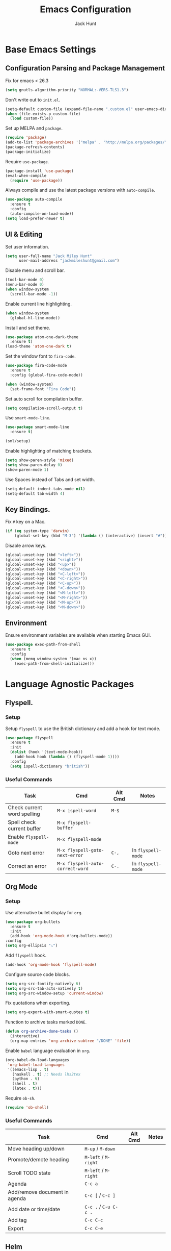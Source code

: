 #+TITLE: Emacs Configuration
#+AUTHOR: Jack Hunt
#+EMAIL: jackmileshunt@gmail.com
#+TOC: headlines 3

* Base Emacs Settings
** Configuration Parsing and Package Management
   Fix for emacs < 26.3
   #+BEGIN_SRC emacs-lisp
     (setq gnutls-algorithm-priority "NORMAL:-VERS-TLS1.3")
   #+END_SRC

   Don't write out to =init.el=.
   #+BEGIN_SRC emacs-lisp
     (setq-default custom-file (expand-file-name ".custom.el" user-emacs-directory))
     (when (file-exists-p custom-file)
       (load custom-file))
   #+END_SRC

   Set up MELPA and =package=.
   #+BEGIN_SRC emacs-lisp
     (require 'package)
     (add-to-list 'package-archives '("melpa" . "http://melpa.org/packages/"))
     (package-refresh-contents)
     (package-initialize)
   #+END_SRC

   Require =use-package=.
   #+BEGIN_SRC emacs-lisp
     (package-install 'use-package)
     (eval-when-compile
       (require 'use-package))
   #+END_SRC

   Always compile and use the latest package versions with =auto-compile=.
   #+BEGIN_SRC emacs-lisp
     (use-package auto-compile
       :ensure t
       :config
       (auto-compile-on-load-mode))
     (setq load-prefer-newer t)
   #+END_SRC

** UI & Editing
   Set user information.
   #+BEGIN_SRC emacs-lisp
     (setq user-full-name "Jack Miles Hunt"
           user-mail-address "jackmileshunt@gmail.com")
   #+END_SRC

   Disable menu and scroll bar.
   #+BEGIN_SRC emacs-lisp
     (tool-bar-mode 0)
     (menu-bar-mode 0)
     (when window-system
       (scroll-bar-mode -1))
   #+END_SRC

   Enable current line highlighting.
   #+BEGIN_SRC emacs-lisp
     (when window-system
       (global-hl-line-mode))
   #+END_SRC

   Install and set theme.
   #+BEGIN_SRC emacs-lisp
     (use-package atom-one-dark-theme
       :ensure t)
     (load-theme 'atom-one-dark t)
   #+END_SRC

   Set the window font to =fira-code=.
   #+BEGIN_SRC emacs-lisp
     (use-package fira-code-mode
       :ensure t
       :config (global-fira-code-mode))

     (when (window-system)
       (set-frame-font "Fira Code"))
   #+END_SRC

   Set auto scroll for compilation buffer.
   #+BEGIN_SRC emacs-lisp
     (setq compilation-scroll-output t)
   #+END_SRC

   Use =smart-mode-line=.
   #+BEGIN_SRC emacs-lisp
     (use-package smart-mode-line
       :ensure t)

     (sml/setup)
   #+END_SRC

   Enable highlighting of matching brackets.
   #+BEGIN_SRC emacs-lisp
     (setq show-paren-style 'mixed)
     (setq show-paren-delay 0)
     (show-paren-mode 1)
   #+END_SRC

   Use Spaces instead of Tabs and set width.
   #+BEGIN_SRC emacs-lisp
     (setq-default indent-tabs-mode nil)
     (setq-default tab-width 4)
   #+END_SRC

** Key Bindings.
   Fix =#= key on a Mac.
   #+BEGIN_SRC emacs-lisp
     (if (eq system-type 'darwin)
         (global-set-key (kbd "M-3") '(lambda () (interactive) (insert "#"))))
   #+END_SRC

   Disable arrow keys.
   #+BEGIN_SRC emacs-lisp
     (global-unset-key (kbd "<left>"))
     (global-unset-key (kbd "<right>"))
     (global-unset-key (kbd "<up>"))
     (global-unset-key (kbd "<down>"))
     (global-unset-key (kbd "<C-left>"))
     (global-unset-key (kbd "<C-right>"))
     (global-unset-key (kbd "<C-up>"))
     (global-unset-key (kbd "<C-down>"))
     (global-unset-key (kbd "<M-left>"))
     (global-unset-key (kbd "<M-right>"))
     (global-unset-key (kbd "<M-up>"))
     (global-unset-key (kbd "<M-down>"))
   #+END_SRC
   
** Environment
   Ensure environment variables are available when starting Emacs GUI.
   #+BEGIN_SRC emacs-lisp
     (use-package exec-path-from-shell
       :ensure t
       :config
       (when (memq window-system '(mac ns x))
         (exec-path-from-shell-initialize)))
   #+end_src
* Language Agnostic Packages
** Flyspell.
*** Setup
    Setup =flyspell= to use the British dictionary and add a hook
    for text mode.
    #+BEGIN_SRC emacs-lisp
      (use-package flyspell
        :ensure t
        :init
        (dolist (hook '(text-mode-hook))
          (add-hook hook (lambda () (flyspell-mode 1))))
        :config
        (setq ispell-dictionary "british"))
    #+END_SRC
*** Useful Commands
    | Task                        | Cmd                              | Alt Cmd | Notes              |
    |-----------------------------+----------------------------------+---------+--------------------|
    | Check current word spelling | =M-x ispell-word=                | =M-$=   |                    |
    | Spell check current buffer  | =M-x flyspell-buffer=            |         |                    |
    | Enable =flyspell-mode=      | =M-x flyspell-mode=              |         |                    |
    | Goto next error             | =M-x flyspell-goto-next-error=   | =C-,=   | In =flyspell-mode= |
    | Correct an error            | =M-x flyspell-auto-correct-word= | =C-.=   | In =flyspell-mode= |

** Org Mode
*** Setup
    Use alternative bullet display for =org=.
    #+BEGIN_SRC emacs-lisp
      (use-package org-bullets
        :ensure t
        :init
        (add-hook 'org-mode-hook #'org-bullets-mode))
      :config
      (setq org-ellipsis "⤵")
    #+END_SRC

    Add =flyspell= hook.
    #+BEGIN_SRC emacs-lisp
      (add-hook 'org-mode-hook 'flyspell-mode)
    #+END_SRC

    Configure source code blocks.
    #+BEGIN_SRC emacs-lisp
      (setq org-src-fontify-natively t)
      (setq org-src-tab-acts-natively t)
      (setq org-src-window-setup 'current-window)
    #+END_SRC

    Fix quotations when exporting.
    #+BEGIN_SRC emacs-lisp
      (setq org-export-with-smart-quotes t)
    #+END_SRC

    Function to archive tasks marked =DONE=.
    #+BEGIN_SRC emacs-lisp
      (defun org-archive-done-tasks ()
        (interactive)
        (org-map-entries 'org-archive-subtree "/DONE" 'file))
    #+END_SRC

    Enable =babel= language evaluation in =org=.
    #+BEGIN_SRC emacs-lisp
      (org-babel-do-load-languages
       'org-babel-load-languages
       '((emacs-lisp . t)
         (haskell . t) ;; Needs lhs2tex
         (python . t)
         (shell . t)
         (latex . t)))
    #+END_SRC

    Require =ob-sh=.
    #+BEGIN_SRC emacs-lisp
      (require 'ob-shell)
    #+END_SRC
*** Useful Commands
    | Task                          | Cmd                   | Alt Cmd | Notes |
    |-------------------------------+-----------------------+---------+-------|
    | Move heading up/down          | =M-up= / =M-down=     |         |       |
    | Promote/demote heading        | =M-left= / =M-right=  |         |       |
    | Scroll TODO state             | =M-left= / =M-right=  |         |       |
    | Agenda                        | =C-c a=               |         |       |
    | Add/remove document in agenda | =C-c [= / =C-c ]=     |         |       |
    | Add date or time/date         | =C-c .= / =C-u C-c .= |         |       |
    | Add tag                       | =C-c C-c=             |         |       |
    | Export                        | =C-c C-e=             |         |       |
    
** Helm
*** Setup
    Install =helm= if required and require =helm-config=.
    #+BEGIN_SRC emacs-lisp
      (use-package helm
        :ensure t
        :config
        (setq helm-split-window-in-side-p t))

      (global-set-key (kbd "M-x") #'helm-M-x)
      (global-set-key (kbd "C-x r b") #'helm-filtered-bookmarks)
      (global-set-key (kbd "C-x C-f") #'helm-find-files)
      (helm-mode 1)
    #+END_SRC
*** Useful Commands
    | Task | Cmd | Alt Cmd | Notes |
    |------+-----+---------+-------|
    |      |     |         |       |
 
** Yasnippet
*** Setup
    Install =yasnippet= and =yasnippet-snippets=.
    #+BEGIN_SRC emacs-lisp
      (use-package yasnippet
        :ensure t
        :config
        (yas-global-mode 1))

      (use-package yasnippet-snippets
        :ensure t)
    #+END_SRC
*** Useful Commands
    | Task               | Cmd                           | Alt Cmd     | Notes                  |
    |--------------------+-------------------------------+-------------+------------------------|
    | New snippet        | =M-x yas-new-snippet=         | =C-c / C-n= |                        |
    | Goto snippet       | =M-x yas-visit-snippet-file=  | =C-c / C-v= |                        |
    | Snippet major mode | =M-x snippet-mode=            |             | For editing snippets   |
    | Load snippet       | =M-x yas-load-snippet-buffer= | =C-c C-l=   | When in =snippet-mode= |
    | Try snippet        | =M-x yas-tryout-snippet=      | =C-c C-t=   | When in =snippet-mode= |

** Company Mode
*** Setup
    Install =company= if required and enable for all buffers.
    #+BEGIN_SRC emacs-lisp
      (use-package company
        :ensure t
        :config
        (progn
          (add-hook 'after-init-hook 'global-company-mode)
          (global-set-key (kbd "M-/") 'company-complete-common-or-cycle)
          (setq company-idle-delay 0)) 
        (add-to-list 'company-backends 'company-yasnippet)
        (add-to-list 'company-backends 'company-semantic))
    #+END_SRC

    Enable =company-mode= for all buffers.
    #+BEGIN_SRC
     (add-hook 'after-init-hook 'global-company-mode)
    #+END_SRC
*** Useful Commands
    | Task                       | Cmd                    | Alt Cmd | Notes |
    |----------------------------+------------------------+---------+-------|
    | Select the n'th suggestion | =M-(n)=                |         |       |
    | Search through completions | =C-s= / =C-r= / =C-o=  |         |       |
    | Manual completion          | =M-x company-complete= |         |       |

** LSP (Language Server Protocol)
*** Setup
    Setup =lsp=.
    #+BEGIN_SRC emacs-lisp
      (use-package lsp-mode
        :ensure t
        :commands (lsp lsp-execute-code-action)
        :hook ((go-mode . lsp-deferred)
               (lsp-mode . lsp-enable-which-key-integration)
               (lsp-mode . lsp-diagnostics-modeline-mode))
        :bind ("C-c C-c" . #'lsp-execute-code-action)
        :custom
        (lsp-print-performance t)
        (lsp-log-io t)
        (lsp-diagnostics-modeline-scope :project)
        (lsp-file-watch-threshold 5000)
        (lsp-enable-file-watchers nil))
    #+END_SRC

    Setup =lsp-ui=.
    #+BEGIN_SRC emacs-lisp
      (use-package lsp-ui
        :commands lsp-ui-mode
        :hook
        (lsp-mode . lsp-ui-mode))
    #+END_SRC

    Enable =company-lsp=.
    #+BEGIN_SRC
     (use-package company-lsp
       :ensure t
       :custom 
       (company-lsp-enable-snippet t)
       :after
       (company lsp-mode))
    #+END_SRC
*** Useful Commands
    | Task                       | Cmd       | Alt Cmd | Notes |
    |----------------------------+-----------+---------+-------|
    | Format document            | =s-l = == |         |       |
    | Format region              | =s-l = r= |         |       |
    | Toggle code lens           | =s-l T l= |         |       |
    | Toggle symbol highlighting | =s-l T h= |         |       |
    | Line info minor mode       | =s-l T S= |         |       |
    | Find definitions           | =s-l g g= |         |       |
    | Find references            | =s-l g r= |         |       |
    | Find implementations       | =s-l g i= |         |       |
    | Find type definitions      | =s-l g t= |         |       |
    | Symbol declarations        | =s-l g d= |         |       |
    | Find symbol                | =s-l g a= |         |       |
    | Show signature & docs      | =s-l h h= |         |       |
    | Rename symbol & references | =s-l r r= |         |       |
    | Peek definition            | =s-l G g= |         |       |
    | Peek references            | =s-l G r= |         |       |
    | Peek implementation        | =s-l G i= |         |       |
    | Peek symbols               | =s-l G s= |         |       |

** Flycheck
*** Setup
    Install =flycheck= if required and use globally.
    #+BEGIN_SRC emacs-lisp
      (use-package flycheck
        :ensure t
        :init
        (global-flycheck-mode))
    #+END_SRC
*** Useful Commands
    | Task                     | Cmd                                | Alt Cmd     | Notes |
    |--------------------------+------------------------------------+-------------+-------|
    | Maually check buffer     | =M-x flycheck-buffer=              | =C-c ! c=   |       |
    | Verify setup             | =M-x flycheck-verify-setup=        | =C-c ! v=   |       |
    | Select checker           | =M-x flycheck-select-checker=      | =C-c ! s=   |       |
    | Disable checker          | =M-x flycheck-disable-checker=     | =C-c ! x=   |       |
    | Goto next error          | =M-x flycheck-next-error=          | =C-c ! n=   |       |
    | Goto previous error      | =M-x flycheck-previous-error=      | =C-c ! p=   |       |
    | Goto first error         | =M-x flycheck-first-error=         |             |       |
    | Put error into kill ring | =M-x flycheck-copy-errors-as-kill= | =C-c ! C-w= |       |
    | List errors              | =M-x flycheck-list-errors=         | =C-c ! l=   |       |

** Magit
*** Setup
    Install =magit= if required.
    #+BEGIN_SRC emacs-lisp
      (use-package magit
        :ensure t)
    #+END_SRC
*** Useful Commands
    | Task | Cmd | Alt Cmd | Notes |
    |------+-----+---------+-------|
    |      |     |         |       |

** Diff-hl
*** Setup
    Ensure it's used.
    #+BEGIN_SRC emacs-lisp
      (use-package diff-hl
        :ensure t
        :config
        (add-hook 'magit-pre-refresh-hook 'diff-hl-magit-pre-refresh)
        (add-hook 'magit-post-refresh-hook 'diff-hl-magit-post-refresh)
        (add-hook 'git-commit-mode-hook 'turn-on-flyspell))
    #+END_SRC
*** Useful Commands
    | Task                       | Cmd       | Alt Cmd | Notes |
    |----------------------------+-----------+---------+-------|

** Projectile.
*** Setup
    Install =projectile= and globally enable.
    #+BEGIN_SRC emacs-lisp
      (use-package projectile
        :ensure t
        :config
        (projectile-global-mode))
    #+END_SRC
*** Useful Commands
    | Task                       | Cmd       | Alt Cmd | Notes |
    |----------------------------+-----------+---------+-------|
    |                            |           |         |       |

** Key Quiz
*** Setup
    Require and install =key-quiz=.
    #+BEGIN_SRC emacs-lisp
      (use-package key-quiz
        :ensure t)
    #+END_SRC
*** Useful Commands
    | Task                       | Cmd       | Alt Cmd | Notes |
    |----------------------------+-----------+---------+-------|
    |                            |           |         |       |

* LaTeX
*** Setup
    Install =auctex= if required.
    #+BEGIN_SRC emacs-lisp
      (use-package auctex
        :defer t
        :ensure t
        :config
        (setq TeX-auto-save t)
        (setq TeX-parse-self t)
        (add-hook 'LaTeX-mode-hook 'visual-line-mode)
        (add-hook 'LaTeX-mode-hook 'flyspell-mode)
        (add-hook 'LaTeX-mode-hook 'flycheck-mode)
        (add-hook 'LaTeX-mode-hook 'LaTeX-math-mode)
        (add-hook 'LaTeX-mode-hook 'turn-on-reftex)
        (setq reftex-plug-into-AUCTeX t)
        (setq TeX-PDF-mode t))
    #+END_SRC
*** Useful Commands
    | Task                       | Cmd       | Alt Cmd | Notes |
    |----------------------------+-----------+---------+-------|

* Haskell.
*** Setup
    Install =haskell-mode= if required.
    #+BEGIN_SRC emacs-lisp
      (use-package haskell-mode
        :ensure t
        :config
        (let ((new-extensions '("QuantifiedConstraints"
                                "DerivingVia"
                                "BlockArguments"
                                "DerivingStrategies"
                                "StandaloneKindSignatures")))
          (setq
           haskell-ghc-supported-extensions
           (append haskell-ghc-supported-extensions new-extensions)))
        (add-hook 'haskell-mode-hook
                  (lambda ()
                    (haskell-doc-mode)
                    (turn-on-haskell-indent)))
        (add-hook 'haskell-mode-hook 'flycheck-mode)
        :bind
        (("C-c a c" . haskell-cabal-visit-file)
         ("C-c a i" . haskell-navigate-imports)
         ("C-c a I" . haskell-navigate-imports-return)))
    #+END_SRC

    Install =lsp-haskell=.
    #+BEGIN_SRC
    (use-package lsp-haskell
      :ensure t
      :hook
      (haskell-mode . lsp))
    #+END_SRC

    Use =stack-ghci=.
    #+BEGIN_SRC
    (setq haskell-process-type 'stack-ghci)
    #+END_SRC

    Install =haskell-snippets=.
    #+BEGIN_SRC emacs-lisp
      (use-package haskell-snippets
        :ensure t
        :after (haskell-mode yasnippet)
        :defer)
    #+END_SRC

    Require =inf-haskell= for =org=.
    #+BEGIN_SRC emacs-lisp
      (require 'inf-haskell)
    #+END_SRC
*** Useful Commands
    | Task          | Cmd                               | Alt Cmd   | Notes |
    |---------------+-----------------------------------+-----------+-------|
    | Format inputs | =M-x haskell-mode-format-imports= | =C-c C-,= |       |
    | REPL          | =C-`=                             |           |       |
    |               |                                   |           |       |

* Python
*** Setup
    Install =elpy= if required and enable.
    #+BEGIN_SRC emacs-lisp
      (use-package elpy
        :ensure t
        :config
        (add-hook 'elpy-mode-hook 'flycheck-mode)
        (elpy-enable))
    #+END_SRC

    Install =py-autopep8= is required for PEP8 formatting.
    #+BEGIN_SRC emacs-lisp
      (use-package py-autopep8
        :ensure t
        :config
        (setq py-autopep8-options '("--max-line-length=80"))
        (add-hook 'python-mode-hook 'py-autopep8-enable-on-save))
    #+END_SRC

    Install =company-jedi= for Python autocompletion.
    #+BEGIN_SRC emacs-lisp
      (use-package company-jedi
        :ensure t
        :config
        (setq jedi:complete-on-dot t)
        (add-to-list 'company-backends 'company-jedi)
        (add-hook 'python-mode-hook 'jedi:setup))
    #+END_SRC
*** Useful Commands
    | Task                       | Cmd       | Alt Cmd | Notes |
    |----------------------------+-----------+---------+-------|

* C/C++
** Flyspell Hooks
   Add hooks for =flycheck= C and C++ mode.
   #+BEGIN_SRC emacs-lisp
     (add-hook 'c-mode-hook 
               (lambda () (setq flycheck-clang-language-standard "C11")))

     (add-hook 'c++-mode-hook 
               (lambda () (setq flycheck-clang-language-standard "c++17")))
   #+END_SRC

** Irony Mode
*** Setup
    Install =irony=.
    #+BEGIN_SRC emacs-lisp
      (use-package irony
        :ensure t
        :init
        (setq-default irony-cdb-compilation-databases '(irony-cdb-libclang
                                                        irony-cdb-clang-complete))

        :config
        (unless (irony--find-server-executable) (call-interactively #'irony-install-server))
        (add-hook 'c++-mode-hook 'irony-mode)
        (add-hook 'c-mode-hook 'irony-mode)
        (add-hook 'irony-mode-hook 'irony-cdb-autosetup-compile-options))
    #+END_SRC

    Set =irony= as a =company= backend.
    #+BEGIN_SRC emacs-lisp
      (use-package company-irony
        :ensure t
        :config
        (eval-after-load 'company '(add-to-list 'company-backends 'company-irony)))
    #+END_SRC

    Add =flycheck= hook.
    #+BEGIN_SRC emacs-lisp
      (use-package flycheck-irony
        :ensure t
        :config
        (eval-after-load 'flycheck '(add-hook 'flycheck-mode-hook #'flycheck-irony-setup)))
    #+END_SRC

    Add =eldoc= hook.
    #+BEGIN_SRC emacs-lisp
      (use-package irony-eldoc
        :ensure t
        :config
        (add-hook 'irony-mode-hook #'irony-eldoc))
    #+END_SRC

    Windows specific setup.
    #+BEGIN_SRC emacs-lisp
      (when (boundp 'w32-pipe-read-delay)
        (setq w32-pipe-read-delay 0))

                                              ;Set the buffer size to 64K on Windows (from the original 4K)
      (when (boundp 'w32-pipe-buffer-size)
        (setq irony-server-w32-pipe-buffer-size (* 64 1024)))
    #+END_SRC
*** Useful Commands
    | Task | Cmd | Alt Cmd | Notes |
    |------+-----+---------+-------|
    |      |     |         |       |

* YAML
*** Setup
    Use =yaml-mode=.
    #+BEGIN_SRC emacs-lisp
      (use-package yaml-mode
        :ensure t)
    #+END_SRC
*** Useful Commands
    | Task | Cmd | Alt Cmd | Notes |
    |------+-----+---------+-------|
    |      |     |         |       |
